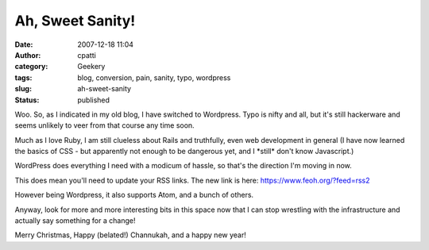 Ah, Sweet Sanity!
#################
:date: 2007-12-18 11:04
:author: cpatti
:category: Geekery
:tags: blog, conversion, pain, sanity, typo, wordpress
:slug: ah-sweet-sanity
:status: published

Woo. So, as I indicated in my old blog, I have switched to Wordpress. Typo is nifty and all, but it's still hackerware and seems unlikely to veer from that course any time soon.

Much as I love Ruby, I am still clueless about Rails and truthfully, even web development in general (I have now learned the basics of CSS - but apparently not enough to be dangerous yet, and I \*still\* don't know Javascript.)

WordPress does everything I need with a modicum of hassle, so that's the direction I'm moving in now.

This does mean you'll need to update your RSS links. The new link is here: https://www.feoh.org/?feed=rss2

However being Wordpress, it also supports Atom, and a bunch of others.

Anyway, look for more and more interesting bits in this space now that I can stop wrestling with the infrastructure and actually say something for a change!

Merry Christmas, Happy (belated!) Channukah, and a happy new year!
